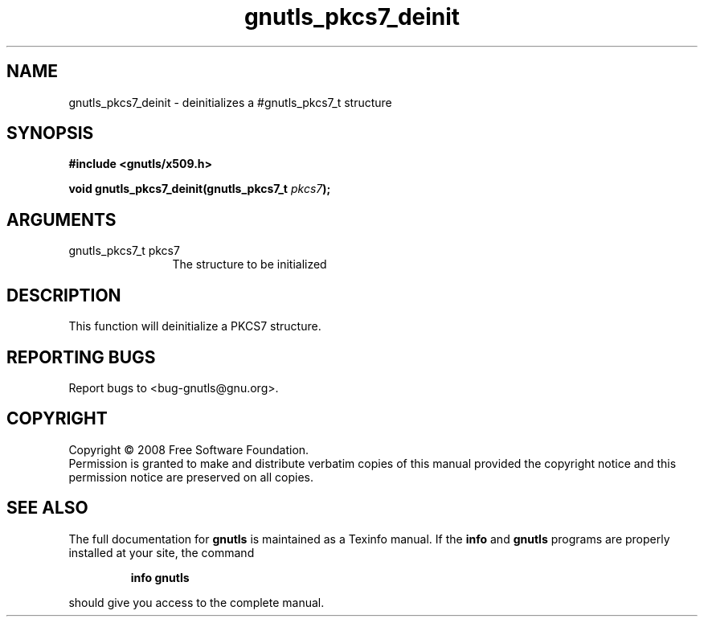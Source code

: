 .\" DO NOT MODIFY THIS FILE!  It was generated by gdoc.
.TH "gnutls_pkcs7_deinit" 3 "2.6.4" "gnutls" "gnutls"
.SH NAME
gnutls_pkcs7_deinit \- deinitializes a #gnutls_pkcs7_t structure
.SH SYNOPSIS
.B #include <gnutls/x509.h>
.sp
.BI "void gnutls_pkcs7_deinit(gnutls_pkcs7_t " pkcs7 ");"
.SH ARGUMENTS
.IP "gnutls_pkcs7_t pkcs7" 12
The structure to be initialized
.SH "DESCRIPTION"
This function will deinitialize a PKCS7 structure.
.SH "REPORTING BUGS"
Report bugs to <bug-gnutls@gnu.org>.
.SH COPYRIGHT
Copyright \(co 2008 Free Software Foundation.
.br
Permission is granted to make and distribute verbatim copies of this
manual provided the copyright notice and this permission notice are
preserved on all copies.
.SH "SEE ALSO"
The full documentation for
.B gnutls
is maintained as a Texinfo manual.  If the
.B info
and
.B gnutls
programs are properly installed at your site, the command
.IP
.B info gnutls
.PP
should give you access to the complete manual.
